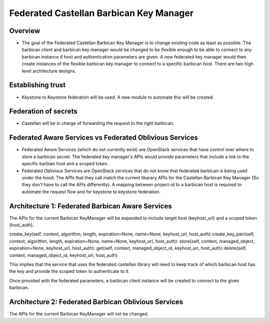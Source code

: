 ========================================
Federated Castellan Barbican Key Manager
========================================

Overview
========
* The goal of the Federated Castellan Barbican Key Manager is to change existing code
  as least as possible. The barbican client and barbican key manager would be changed to be flexible
  enough to be able to connect to any barbican instance if host and 
  authentication parameters are given. A new federated key manager would then create
  instances of the flexible barbican key manager to connect to a specific barbican host.
  There are two high level architecture designs.

Establishing trust
==================
* Keystone to Keystone federation will be used. A new module to automate this will be created.

Federation of secrets
=====================
* Castellan will be in charge of forwarding the request to the right barbican. 

Federated Aware Services vs Federated Oblivious Services
========================================================
* Federated Aware Services (which do not currently exist) are OpenStack services that have
  control over where to store a barbican secret. The federated key manager's APIs
  would provide parameters that include a link to the specific barbian 
  host and a scoped token.

* Federated Oblivious Services are OpenStack services that do not know that
  federated barbican is being used under the hood. The APIs that they call
  match the current libarary APIs for the Castellan Barbican Key Manager (So they don't
  have to call the APIs differently). A mapping between project-id to a barbican host is
  required to automate the request flow and for keystone to keystone federation.

Architecture 1: Federated Barbican Aware Services 
=================================================
The APIs for the current Barbican KeyManager will be expanded to include target host (keyhost_url)
and a scoped token (host_auth).

create_key(self, context, algorithm, length, expiration=None, name=None, keyhost_url, host_auth)
create_key_pair(self, context, algorithm, length, expiration=None, name=None,  keyhost_url, host_auth):
store(self, context, managed_object, expiration=None, keyhost_url, host_auth):
get(self, context, managed_object_id, keyhost_url, host_auth)
delete(self, context, managed_object_id, keyhost_url, host_auth)

This implies that the service that uses the federated castellan library will need to keep
track of which barbican host has the key and provide the scoped token to authenticate to it.

Once provided with the federated parameters, a barbican client instance will be created
to connect to the given barbican.


Architecture 2: Federated Barbican Oblivious Services
=====================================================
The APIs for the current Barbican KeyManager will not be changed.


